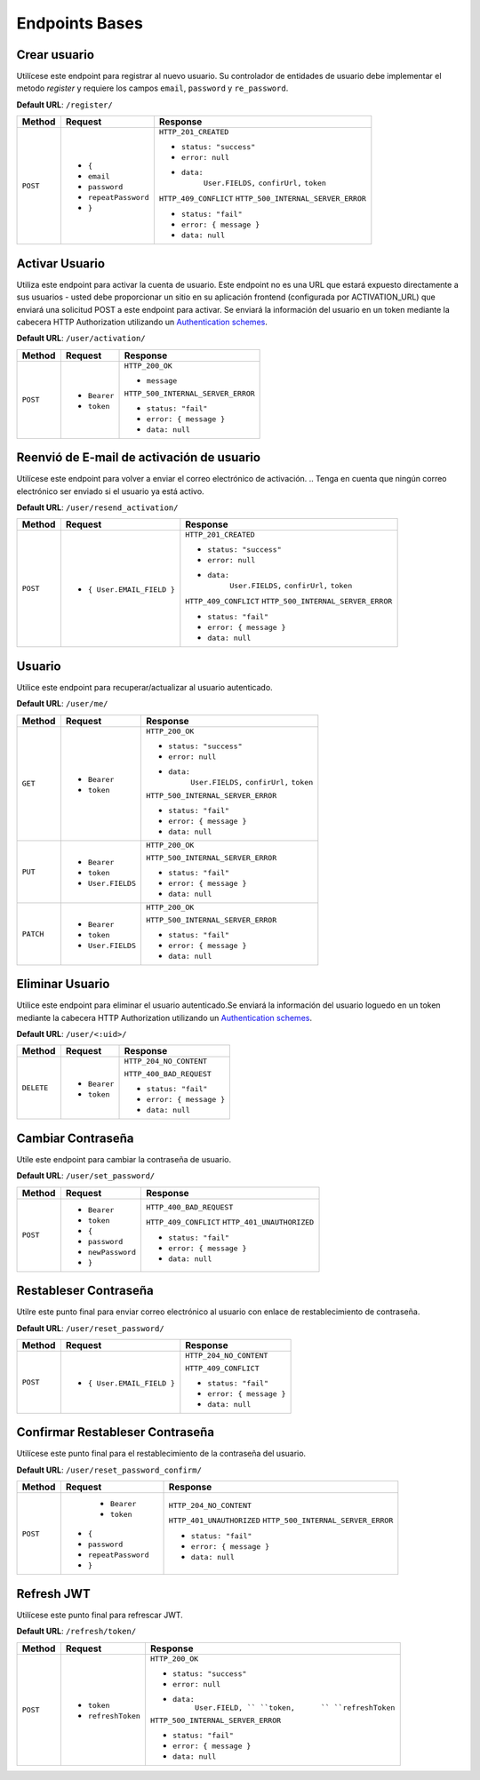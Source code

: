 Endpoints Bases
===============

Crear usuario
-------------

Utilícese este endpoint para registrar al nuevo usuario. Su controlador de entidades de usuario debe implementar el metodo `register` y requiere los campos ``email``, ``password`` y ``re_password``.

**Default URL**: ``/register/``

+----------+-----------------------------------+------------------------------------+
| Method   |  Request                          | Response                           |
+==========+===================================+====================================+
| ``POST`` | * ``{``                           | ``HTTP_201_CREATED``               |
|          | *  ``email``                      |                                    |
|          | *  ``password``                   | * ``status: "success"``            |
|          | *  ``repeatPassword``             | * ``error: null``                  |
|          | * ``}``                           | * ``data:``                        |
|          |                                   |       ``User.FIELDS,``             |
|          |                                   |       ``confirUrl,``               |
|          |                                   |       ``token``                    |
|          |                                   |                                    |
|          |                                   | ``HTTP_409_CONFLICT``              |
|          |                                   | ``HTTP_500_INTERNAL_SERVER_ERROR`` |
|          |                                   |                                    |
|          |                                   | * ``status: "fail"``               |
|          |                                   | * ``error: { message }``           |
|          |                                   | * ``data: null``                   |
|          |                                   |                                    |
+----------+-----------------------------------+------------------------------------+

Activar Usuario
---------------

Utiliza este endpoint para activar la cuenta de usuario. Este endpoint no es una URL que estará expuesto directamente a sus usuarios - usted debe proporcionar un sitio en su aplicación frontend (configurada por ACTIVATION_URL) que enviará una solicitud POST a este endpoint para activar. Se enviará la información del usuario en un token mediante la cabecera HTTP Authorization utilizando un `Authentication schemes <https://developer.mozilla.org/en-US/docs/Web/HTTP/Authentication#authentication_schemes>`_.

**Default URL**: ``/user/activation/``

+----------+--------------------------------------+------------------------------------+
| Method   | Request                              | Response                           |
+==========+======================================+====================================+
| ``POST`` | * ``Bearer``                         | ``HTTP_200_OK``                    |
|          | * ``token``                          |                                    |
|          |                                      | * ``message``                      |
|          |                                      |                                    |
|          |                                      |                                    |
|          |                                      | ``HTTP_500_INTERNAL_SERVER_ERROR`` |
|          |                                      |                                    |
|          |                                      | * ``status: "fail"``               |
|          |                                      | * ``error: { message }``           |
|          |                                      | * ``data: null``                   |
|          |                                      |                                    |
+----------+--------------------------------------+------------------------------------+

Reenvió de E-mail de activación de usuario
------------------------------------------

Utilícese este endpoint para volver a enviar el correo electrónico de activación. 
.. Tenga en cuenta que ningún correo electrónico ser enviado si el usuario ya está activo.

**Default URL**: ``/user/resend_activation/``

+----------+-----------------------------------+------------------------------------+
| Method   | Request                           | Response                           |
+==========+===================================+====================================+
| ``POST`` | * ``{ User.EMAIL_FIELD }``        | ``HTTP_201_CREATED``               |
|          |                                   |                                    |
|          |                                   | * ``status: "success"``            |
|          |                                   | * ``error: null``                  |
|          |                                   | * ``data:``                        |
|          |                                   |       ``User.FIELDS,``             |
|          |                                   |       ``confirUrl,``               |
|          |                                   |       ``token``                    |
|          |                                   |                                    |
|          |                                   | ``HTTP_409_CONFLICT``              |
|          |                                   | ``HTTP_500_INTERNAL_SERVER_ERROR`` |
|          |                                   |                                    |
|          |                                   | * ``status: "fail"``               |
|          |                                   | * ``error: { message }``           |
|          |                                   | * ``data: null``                   |
|          |                                   |                                    |
+----------+-----------------------------------+------------------------------------+

Usuario
-------

Utilice este endpoint para recuperar/actualizar al usuario autenticado.

**Default URL**: ``/user/me/``

+----------+--------------------------------+------------------------------------+
| Method   |           Request              |           Response                 |
+==========+================================+====================================+
| ``GET``  | * ``Bearer``                   | ``HTTP_200_OK``                    |
|          | * ``token``                    |                                    |
|          |                                | * ``status: "success"``            |
|          |                                | * ``error: null``                  |
|          |                                | * ``data:``                        |
|          |                                |       ``User.FIELDS,``             |
|          |                                |       ``confirUrl,``               |
|          |                                |       ``token``                    |
|          |                                |                                    |
|          |                                | ``HTTP_500_INTERNAL_SERVER_ERROR`` |
|          |                                |                                    |
|          |                                | * ``status: "fail"``               |
|          |                                | * ``error: { message }``           |
|          |                                | * ``data: null``                   |
|          |                                |                                    |
+----------+--------------------------------+------------------------------------+
| ``PUT``  | * ``Bearer``                   | ``HTTP_200_OK``                    |
|          | * ``token``                    |                                    |
|          | * ``User.FIELDS``              |                                    |
|          |                                |                                    |
|          |                                | ``HTTP_500_INTERNAL_SERVER_ERROR`` |
|          |                                |                                    |
|          |                                | * ``status: "fail"``               |
|          |                                | * ``error: { message }``           |
|          |                                | * ``data: null``                   |
|          |                                |                                    |
+----------+--------------------------------+------------------------------------+
| ``PATCH``| * ``Bearer``                   | ``HTTP_200_OK``                    |
|          | * ``token``                    |                                    |
|          | * ``User.FIELDS``              |                                    |
|          |                                |                                    |
|          |                                | ``HTTP_500_INTERNAL_SERVER_ERROR`` |
|          |                                |                                    |
|          |                                | * ``status: "fail"``               |
|          |                                | * ``error: { message }``           |
|          |                                | * ``data: null``                   |
|          |                                |                                    |
+----------+--------------------------------+------------------------------------+

Eliminar Usuario
----------------

Utilice este endpoint para eliminar el usuario autenticado.Se enviará la información del usuario loguedo en un token mediante la cabecera HTTP Authorization utilizando un `Authentication schemes <https://developer.mozilla.org/en-US/docs/Web/HTTP/Authentication#authentication_schemes>`_.

**Default URL**: ``/user/<:uid>/``

+------------+---------------------------------+----------------------------------+
| Method     |  Request                        | Response                         |
+============+=================================+==================================+
| ``DELETE`` | * ``Bearer``                    | ``HTTP_204_NO_CONTENT``          |
|            | * ``token``                     |                                  |
|            |                                 | ``HTTP_400_BAD_REQUEST``         |
|            |                                 |                                  |
|            |                                 | * ``status: "fail"``             |
|            |                                 | * ``error: { message }``         |
|            |                                 | * ``data: null``                 |
|            |                                 |                                  |
+------------+---------------------------------+----------------------------------+

Cambiar Contraseña
------------------

Utile este endpoint para cambiar la contraseña de usuario.

**Default URL**: ``/user/set_password/``

+----------+------------------------+-------------------------------------------+
| Method   | Request                | Response                                  |
+==========+========================+===========================================+
| ``POST`` | * ``Bearer``           | ``HTTP_400_BAD_REQUEST``                  |
|          | * ``token``            |                                           |
|          | * ``{``                |                                           |
|          | *  ``password``        |                                           |
|          | *  ``newPassword``     |                                           |
|          | * ``}``                |                                           |
|          |                        | ``HTTP_409_CONFLICT``                     |
|          |                        | ``HTTP_401_UNAUTHORIZED``                 |
|          |                        |                                           |
|          |                        | * ``status: "fail"``                      |
|          |                        | * ``error: { message }``                  |
|          |                        | * ``data: null``                          |
|          |                        |                                           |
+----------+------------------------+-------------------------------------------+

Restableser Contraseña
----------------------

Utilre este punto final para enviar correo electrónico al usuario con enlace de restablecimiento de contraseña.

**Default URL**: ``/user/reset_password/``

+----------+---------------------------------+------------------------------+
| Method   | Request                         | Response                     |
+==========+=================================+==============================+
| ``POST`` | * ``{ User.EMAIL_FIELD }``      | ``HTTP_204_NO_CONTENT``      |
|          |                                 |                              |
|          |                                 | ``HTTP_409_CONFLICT``        |
|          |                                 |                              |
|          |                                 | * ``status: "fail"``         |
|          |                                 | * ``error: { message }``     |
|          |                                 | * ``data: null``             |
+----------+---------------------------------+------------------------------+

Confirmar Restableser Contraseña
--------------------------------

Utilícese este punto final para el restablecimiento de la contraseña del usuario.

**Default URL**: ``/user/reset_password_confirm/``

+----------+----------------------------------+--------------------------------------+
| Method   | Request                          | Response                             |
+==========+==================================+======================================+
| ``POST`` |  * ``Bearer``                    | ``HTTP_204_NO_CONTENT``              |
|          |  * ``token``                     |                                      |
|          | * ``{``                          |                                      |
|          | *  ``password``                  |                                      |
|          | *  ``repeatPassword``            |                                      |
|          | * ``}``                          | ``HTTP_401_UNAUTHORIZED``            |
|          |                                  | ``HTTP_500_INTERNAL_SERVER_ERROR``   |
|          |                                  |                                      |
|          |                                  | * ``status: "fail"``                 |
|          |                                  | * ``error: { message }``             |
|          |                                  | * ``data: null``                     |
+----------+----------------------------------+--------------------------------------+

Refresh JWT
-----------

Utilícese este punto final para refrescar JWT.

**Default URL**: ``/refresh/token/``

+----------+---------------------------------+------------------------------------+
| Method   |           Request               |           Response                 |
+==========+=================================+====================================+
| ``POST`` | * ``token``                     | ``HTTP_200_OK``                    |
|          | * ``refreshToken``              |                                    |
|          |                                 | * ``status: "success"``            |
|          |                                 | * ``error: null``                  |
|          |                                 | * ``data:``                        |
|          |                                 |       ``User.FIELD, ``             |
|          |                                 |       ``token,      ``             |
|          |                                 |       ``refreshToken``             |
|          |                                 |                                    |
|          |                                 | ``HTTP_500_INTERNAL_SERVER_ERROR`` |
|          |                                 |                                    |
|          |                                 | * ``status: "fail"``               |
|          |                                 | * ``error: { message }``           |
|          |                                 | * ``data: null``                   |
+----------+---------------------------------+------------------------------------+
